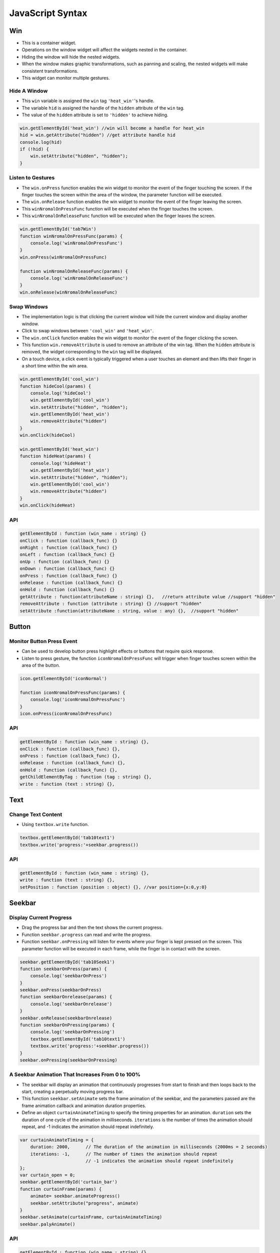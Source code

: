==================
JavaScript Syntax
==================

Win
===

- This is a container widget.
- Operations on the window widget will affect the widgets nested in the container.
- Hiding the window will hide the nested widgets.
- When the window makes graphic transformations, such as panning and scaling, the nested widgets will make consistent transformations.
- This widget can monitor multiple gestures.

Hide A Window
-------------

- This ``win`` variable is assigned the ``win`` tag ``'heat_win'``'s handle.
- The variable ``hid`` is assigned the handle of the ``hidden`` attribute of the ``win`` tag.
- The value of the ``hidden`` attribute is set to ``'hidden'`` to achieve hiding.

.. code-block:: javascript

   win.getElementById('heat_win') //win will become a handle for heat_win
   hid = win.getAttribute("hidden") //get attribute handle hid
   console.log(hid)
   if (!hid) {
       win.setAttribute("hidden", "hidden");
   }

Listen to Gestures
------------------

- The ``win.onPress`` function enables the win widget to monitor the event of the finger touching the screen. If the finger touches the screen within the area of the window, the parameter function will be executed.
- The ``win.onRelease`` function enables the win widget to monitor the event of the finger leaving the screen.
- This ``winNromalOnPressFunc`` function will be executed when the finger touches the screen.
- This ``winNromalOnReleaseFunc`` function will be executed when the finger leaves the screen.

.. code-block:: javascript

   win.getElementById('tab7Win')
   function winNromalOnPressFunc(params) {
       console.log('winNromalOnPressFunc')
   }
   win.onPress(winNromalOnPressFunc)

   function winNromalOnReleaseFunc(params) {
       console.log('winNromalOnReleaseFunc')
   }
   win.onRelease(winNromalOnReleaseFunc)

Swap Windows
------------

* The implementation logic is that clicking the current window will hide the current window and display another window.
* Click to swap windows between ``'cool_win'`` and ``'heat_win'``.
* The ``win.onClick`` function enables the win widget to monitor the event of the finger clicking the screen.
* This function ``win.removeAttribute`` is used to remove an attribute of the win tag. When the ``hidden`` attribute is removed, the widget corresponding to the ``win`` tag will be displayed.
* On a touch device, a click event is typically triggered when a user touches an element and then lifts their finger in a short time within the win area.

.. code-block:: javascript

   win.getElementById('cool_win')
   function hideCool(params) {
       console.log('hideCool')
       win.getElementById('cool_win')
       win.setAttribute("hidden", "hidden");
       win.getElementById('heat_win')
       win.removeAttribute("hidden") 
   }
   win.onClick(hideCool)
   
   win.getElementById('heat_win')
   function hideHeat(params) {
       console.log('hideHeat')
       win.getElementById('heat_win')
       win.setAttribute("hidden", "hidden");
       win.getElementById('cool_win')
       win.removeAttribute("hidden") 
   }
   win.onClick(hideHeat)

API
---

.. code-block:: javascript

    getElementById : function (win_name : string) {}
    onClick : function (callback_func) {}
    onRight : function (callback_func) {}
    onLeft : function (callback_func) {}
    onUp : function (callback_func) {}
    onDown : function (callback_func) {}
    onPress : function (callback_func) {}
    onRelease : function (callback_func) {}
    onHold : function (callback_func) {}
    getAttribute : function(attributeName : string) {},   //return attribute value //support "hidden"
    removeAttribute : function (attribute : string) {} //support "hidden"
    setAttribute :function(attributeName : string, value : any) {},  //support "hidden"

Button
======

Monitor Button Press Event
--------------------------

* Can be used to develop button press highlight effects or buttons that require quick response.
* Listen to press gesture, the function ``iconNromalOnPressFunc`` will trigger when finger touches screen within the area of the button.

.. code-block:: javascript

   icon.getElementById('iconNormal')

   function iconNromalOnPressFunc(params) {
       console.log('iconNromalOnPressFunc')
   }
   icon.onPress(iconNromalOnPressFunc)

API
---

.. code-block:: javascript

    getElementById : function (win_name : string) {},
    onClick : function (callback_func) {},
    onPress : function (callback_func) {},
    onRelease : function (callback_func) {},
    onHold : function (callback_func) {},
    getChildElementByTag : function (tag : string) {},
    write : function (text : string) {},

Text
====

Change Text Content 
-------------------

* Using ``textbox.write`` function.

.. code-block:: javascript

    textbox.getElementById('tab10text1')
    textbox.write('progress:'+seekbar.progress())

API
---

.. code-block:: javascript

    getElementById : function (win_name : string) {},
    write : function (text : string) {},
    setPosition : function (position : object) {}, //var position={x:0,y:0}

Seekbar
=======

Display Current Progress
------------------------

* Drag the progress bar and then the text shows the current progress.
* Function ``seekbar.progress`` can read and write the progress.
* Function ``seekbar.onPressing`` will listen for events where your finger is kept pressed on the screen. This parameter function will be executed in each frame, while the finger is in contact with the screen.

.. code-block:: javascript

   seekbar.getElementById('tab10Seek1')
   function seekbarOnPress(params) {
       console.log('seekbarOnPress')
   }
   seekbar.onPress(seekbarOnPress)
   function seekbarOnrelease(params) {
       console.log('seekbarOnrelease')
   }
   seekbar.onRelease(seekbarOnrelease)
   function seekbarOnPressing(params) {
       console.log('seekbarOnPressing')
       textbox.getElementById('tab10text1')
       textbox.write('progress:'+seekbar.progress())
   }
   seekbar.onPressing(seekbarOnPressing)

A Seekbar Animation That Increases From 0 to 100%
-------------------------------------------------

* The seekbar will display an animation that continuously progresses from start to finish and then loops back to the start, creating a perpetually moving progress bar.
* This function ``seekbar.setAnimate`` sets the frame animation of the seekbar, and the parameters passed are the frame animation callback and animation duration properties.
* Define an object ``curtainAnimateTiming`` to specify the timing properties for an animation. ``duration`` sets the duration of one cycle of the animation in milliseconds. ``iterations`` is the number of times the animation should repeat, and -1 indicates the animation should repeat indefinitely.

.. code-block:: javascript

   var curtainAnimateTiming = {
       duration: 2000,      // The duration of the animation in milliseconds (2000ms = 2 seconds)
       iterations: -1,      // The number of times the animation should repeat
                            // -1 indicates the animation should repeat indefinitely
   };
   var curtain_open = 0;
   seekbar.getElementById('curtain_bar')
   function curtainFrame(params) {
       animate= seekbar.animateProgress()
       seekbar.setAttribute("progress", animate)
   }
   seekbar.setAnimate(curtainFrame, curtainAnimateTiming)
   seekbar.palyAnimate()

API
---

.. code-block:: javascript

    getElementById : function (win_name : string) {},
    progress : function (progressToSet : number){},//get or set progress//return progress
    onPress : function (callback_func) {}, //gesture press
    onPressing : function (callback_func) {},//gesture pressing
    onRelease : function (callback_func) {},//gesture release
    setAnimate : function (frameCallback : function, config : object) {},// frameCallback function will be executed once every frame // var curtainAnimateTiming = {duration: 2000,iterations:1,}
    setAttribute :function(attributeName : string, value : any) {},  //support "hidden"
    getAttribute : function(attributeName : string) {},   //return attribute value //support "hidden"
    palyAnimate : function () {}, //Start animation

Switch
======

Listen to 2 Gestures
--------------------

* The switch widget has two events, namely, being triggered by being turned on and being triggered by being turned off.
* This function ``sw.onOn`` is used to register the turned on event.
* This function ``sw.onOff`` is used to register the turned off event.

.. code-block:: javascript

   sw.getElementById('tab8Switch')
   function swOnOnFunc(params) {
       console.log('swOnOnFunc')
   }
   sw.onOn(swOnOnFunc)
   function swOnOffFunc(params) {
       console.log('swOnOffFunc')
   }
   sw.onOff(swOnOffFunc)
   sw.turnOn();

Turn on A Led (P1_1)
--------------------

.. code-block:: javascript

   var P1_1 = 9
   var LED1 = new Gpio(P1_1, 'out');
   function led1OnFunc(params) {
       console.log('led1OnFunc')
       LED1.writeSync(0)
   }
   sw.getElementById('living_switch')
   sw.turnOn()

- This is the ``writeSync``'s control gpio led implementation for RTL87X2G.
- First get gpio value and direction value, then use specify driver api to operate led.
- Refer to `onoff npm package usage <https://www.npmjs.com/package/onoff#usage>`_ for more information.

.. code-block:: c

   DECLARE_HANDLER(writeSync)
   {
       gui_log("enter writeSync:%d\n", args[0]);
       if (args_cnt >= 1 && jerry_value_is_number(args[0]))
       {

           int write_value = jerry_get_number_value(args[0]);
           int gpio = -1;
           jerry_value_t v1;
           jerry_value_t v2;
           v1 = js_get_property(this_value, "gpio");
           v2 = js_get_property(this_value, "direction");
           gpio = jerry_get_number_value(v1);
           jerry_release_value(v1);
           char *direction = js_value_to_string(v2);
           jerry_release_value(v2);
           int mode = 0;
   #ifdef RTL8762G

           if (!strcmp(direction, "out"))
           {
               mode = PIN_MODE_OUTPUT;
           }
           else if (!strcmp(direction, "in"))
           {
               mode = PIN_MODE_INPUT;
           }
           if (gpio >= 0)
           {
               gui_log("gpio%d, %d, %d", gpio, mode, write_value);
               drv_pin_mode(gpio, mode);
               drv_pin_write(gpio, write_value);

API
---

.. code-block:: javascript

    getElementById : function (win_name : string) {},
    onOn : function (func) {},
    onOff : function (func) {},
    onPress : function (func) {},
    turnOn : function (func) {},//turn on the switch
    turnOff : function (func) {},//turn off the switch

Image
=====

API
---

.. code-block:: javascript

    getElementById : function (widget_name : string) {},
    rotation : function (degree:number, centerX:number, centerY:number) {},
    scale : function (scaleRateX:number, scaleRateY:number) {},
    setMode : function (modeIndex:number) {},

App
===

API
---

.. code-block:: javascript

    open : function (appXML : string) {},
    close : function () {},

Progressbar
===========

API
---

.. code-block:: javascript

    getElementById : function (widget_name : string) {},
    progress : function (progressToSet : number):{},//get or set progress//return progress

Tab
===

API
---

.. code-block:: javascript

    getElementById : function (widget_name : string) {},
    jump : function (tabIndex : number) {}, //jump to horizontal tab 
    OnChange : function (func) {},//Listen for events where the index value changes
    getCurTab : function () {},//return x,y,z property